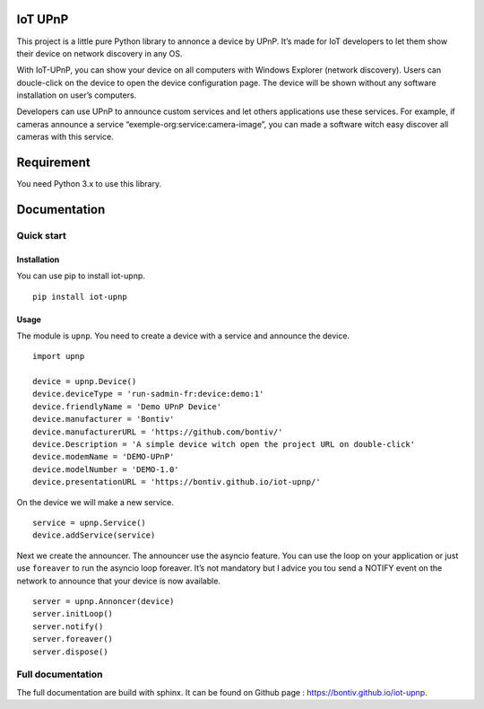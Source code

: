 IoT UPnP
========

.. image:: https://travis-ci.org/bontiv/iot-upnp.svg?branch=master
    :target: https://travis-ci.org/bontiv/iot-upnp
.. image:: https://readthedocs.org/projects/iot-upnp/badge/?version=latest
    :target: https://iot-upnp.readthedocs.io/en/latest/?badge=latest
    :alt: Documentation Status
.. image:: https://codecov.io/gh/bontiv/iot-upnp/branch/master/graph/badge.svg
      :target: https://codecov.io/gh/bontiv/iot-upnp
      
This project is a little pure Python library to annonce a device by
UPnP. It’s made for IoT developers to let them show their device on
network discovery in any OS.

With IoT-UPnP, you can show your device on all computers with Windows
Explorer (network discovery). Users can doucle-click on the device to
open the device configuration page. The device will be shown without any
software installation on user’s computers.

Developers can use UPnP to announce custom services and let others
applications use these services. For example, if cameras announce a
service “exemple-org:service:camera-image”, you can made a software
witch easy discover all cameras with this service.

Requirement
===========

You need Python 3.x to use this library.

Documentation
=============

Quick start
-----------

Installation
~~~~~~~~~~~~

You can use pip to install iot-upnp.

::

   pip install iot-upnp

Usage
~~~~~

The module is ``upnp``. You need to create a device with a service and
announce the device.

::

   import upnp

   device = upnp.Device()
   device.deviceType = 'run-sadmin-fr:device:demo:1'
   device.friendlyName = 'Demo UPnP Device'
   device.manufacturer = 'Bontiv'
   device.manufacturerURL = 'https://github.com/bontiv/'
   device.Description = 'A simple device witch open the project URL on double-click'
   device.modemName = 'DEMO-UPnP'
   device.modelNumber = 'DEMO-1.0'
   device.presentationURL = 'https://bontiv.github.io/iot-upnp/'

On the device we will make a new service.

::

   service = upnp.Service()
   device.addService(service)

Next we create the announcer. The announcer use the asyncio feature. You
can use the loop on your application or just use ``foreaver`` to run the
asyncio loop foreaver. It’s not mandatory but I advice you tou send a
NOTIFY event on the network to announce that your device is now
available.

::

    server = upnp.Annoncer(device)
    server.initLoop()
    server.notify()
    server.foreaver()
    server.dispose()

Full documentation
------------------

The full documentation are build with sphinx. It can be found on Github
page : https://bontiv.github.io/iot-upnp.

